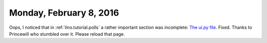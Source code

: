 ========================
Monday, February 8, 2016
========================

Oops, I noticed that in :ref:`lino.tutorial.polls` a rather important
section was incomplete: `The ui.py file
<http://lino-framework.org/tutorials/polls/mysite/index.html#the-ui-py-file>`_.
Fixed. Thanks to Princewill who stumbled over it.  Please reload that
page.
